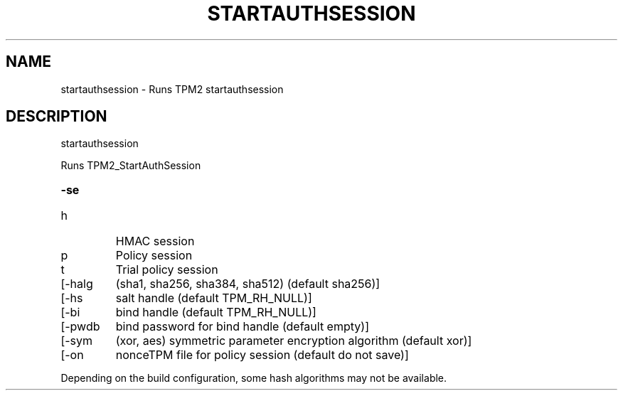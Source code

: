 .\" DO NOT MODIFY THIS FILE!  It was generated by help2man 1.47.13.
.TH STARTAUTHSESSION "1" "November 2020" "startauthsession 1.6" "User Commands"
.SH NAME
startauthsession \- Runs TPM2 startauthsession
.SH DESCRIPTION
startauthsession
.PP
Runs TPM2_StartAuthSession
.HP
\fB\-se\fR
.TP
h
HMAC session
.TP
p
Policy session
.TP
t
Trial policy session
.TP
[\-halg
(sha1, sha256, sha384, sha512) (default sha256)]
.TP
[\-hs
salt handle (default TPM_RH_NULL)]
.TP
[\-bi
bind handle (default TPM_RH_NULL)]
.TP
[\-pwdb
bind password for bind handle (default empty)]
.TP
[\-sym
(xor, aes) symmetric parameter encryption algorithm (default xor)]
.TP
[\-on
nonceTPM file for policy session (default do not save)]
.PP
Depending on the build configuration, some hash algorithms may not be available.

